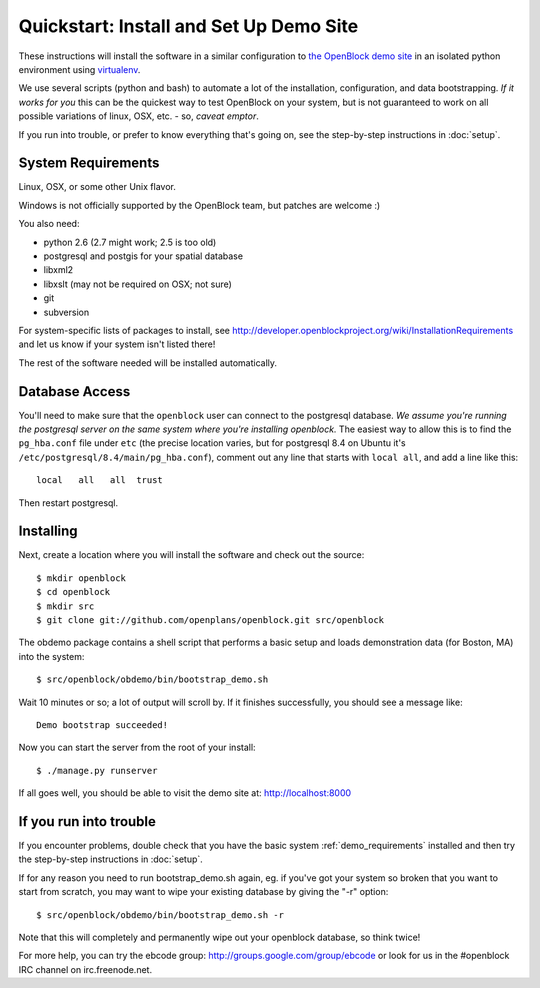 =========================================
Quickstart: Install and Set Up Demo Site
=========================================

These instructions will install the software in a similar configuration to 
`the OpenBlock demo site <http://demo.openblockproject.org>`_ in an isolated 
python environment using `virtualenv <http://pypi.python.org/pypi/virtualenv>`_.

We use several scripts (python and bash) to automate a lot of the
installation, configuration, and data bootstrapping. *If it works for
you* this can be the quickest way to test OpenBlock on your system,
but is not guaranteed to work on all possible variations of linux,
OSX, etc. - so, *caveat emptor*.

If you run into trouble, or prefer to know everything that's going on,
see the step-by-step instructions in :doc:`setup`.

.. _demo_requirements:

System Requirements
===================

Linux, OSX, or some other Unix flavor.

Windows is not officially supported by the OpenBlock team,
but patches are welcome :)

You also need:

* python 2.6  (2.7 might work; 2.5 is too old)
* postgresql and postgis for your spatial database
* libxml2
* libxslt (may not be required on OSX; not sure)
* git
* subversion

For system-specific lists of packages to install, see
http://developer.openblockproject.org/wiki/InstallationRequirements
and let us know if your system isn't listed there!

The rest of the software needed will be installed automatically.

Database Access
===============

You'll need to make sure that the ``openblock`` user can connect
to the postgresql database. *We assume you're running the postgresql
server on the same system where you're installing openblock.*  The
easiest way to allow this is to find the ``pg_hba.conf`` file
under ``etc`` (the precise location varies, but for postgresql
8.4 on Ubuntu it's ``/etc/postgresql/8.4/main/pg_hba.conf``), comment
out any line that starts with ``local all``, and add a line like
this::

 local   all   all  trust

Then restart postgresql.

Installing
==========

Next, create a location where you will install the software and check out the source::

 $ mkdir openblock
 $ cd openblock
 $ mkdir src
 $ git clone git://github.com/openplans/openblock.git src/openblock
 
The obdemo package contains a shell script that performs a basic setup
and loads demonstration data (for Boston, MA) into the system::

 $ src/openblock/obdemo/bin/bootstrap_demo.sh

Wait 10 minutes or so; a lot of output will scroll by.
If it finishes successfully, you should see a message like::

 Demo bootstrap succeeded!

Now you can start the server from the root of your install::

 $ ./manage.py runserver

If all goes well, you should be able to visit the demo site at:
http://localhost:8000 

If you run into trouble
=======================

If you encounter problems, double check that you have the basic system
:ref:`demo_requirements` installed and then try the step-by-step
instructions in :doc:`setup`.

If for any reason you need to run bootstrap_demo.sh again, eg. if
you've got your system so broken that you want to start from scratch,
you may want to wipe your existing database by giving the "-r"
option::

 $ src/openblock/obdemo/bin/bootstrap_demo.sh -r

Note that this will completely and permanently wipe out your openblock
database, so think twice!

For more help, you can try the ebcode group:
http://groups.google.com/group/ebcode
or look for us in the #openblock IRC channel on irc.freenode.net.
